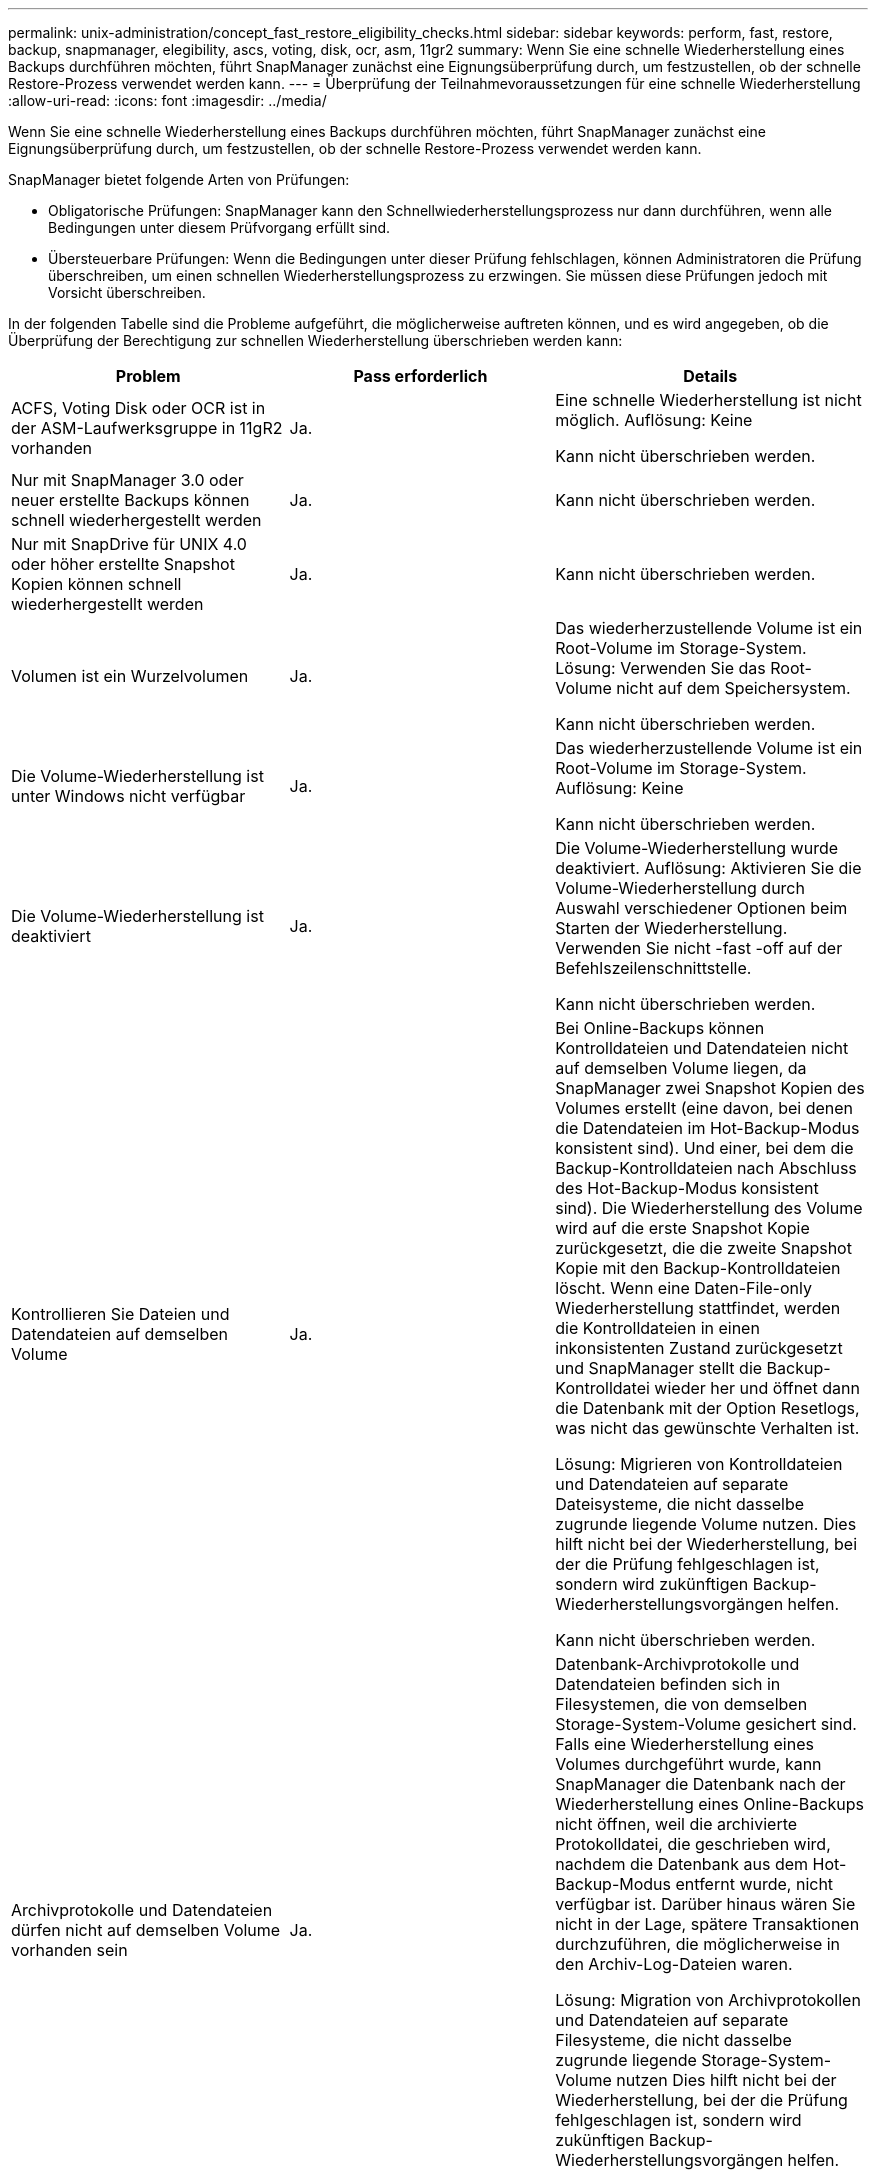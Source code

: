---
permalink: unix-administration/concept_fast_restore_eligibility_checks.html 
sidebar: sidebar 
keywords: perform, fast, restore, backup, snapmanager, elegibility, ascs, voting, disk, ocr, asm, 11gr2 
summary: Wenn Sie eine schnelle Wiederherstellung eines Backups durchführen möchten, führt SnapManager zunächst eine Eignungsüberprüfung durch, um festzustellen, ob der schnelle Restore-Prozess verwendet werden kann. 
---
= Überprüfung der Teilnahmevoraussetzungen für eine schnelle Wiederherstellung
:allow-uri-read: 
:icons: font
:imagesdir: ../media/


[role="lead"]
Wenn Sie eine schnelle Wiederherstellung eines Backups durchführen möchten, führt SnapManager zunächst eine Eignungsüberprüfung durch, um festzustellen, ob der schnelle Restore-Prozess verwendet werden kann.

SnapManager bietet folgende Arten von Prüfungen:

* Obligatorische Prüfungen: SnapManager kann den Schnellwiederherstellungsprozess nur dann durchführen, wenn alle Bedingungen unter diesem Prüfvorgang erfüllt sind.
* Übersteuerbare Prüfungen: Wenn die Bedingungen unter dieser Prüfung fehlschlagen, können Administratoren die Prüfung überschreiben, um einen schnellen Wiederherstellungsprozess zu erzwingen. Sie müssen diese Prüfungen jedoch mit Vorsicht überschreiben.


In der folgenden Tabelle sind die Probleme aufgeführt, die möglicherweise auftreten können, und es wird angegeben, ob die Überprüfung der Berechtigung zur schnellen Wiederherstellung überschrieben werden kann:

|===
| Problem | Pass erforderlich | Details 


 a| 
ACFS, Voting Disk oder OCR ist in der ASM-Laufwerksgruppe in 11gR2 vorhanden
 a| 
Ja.
 a| 
Eine schnelle Wiederherstellung ist nicht möglich. Auflösung: Keine

Kann nicht überschrieben werden.



 a| 
Nur mit SnapManager 3.0 oder neuer erstellte Backups können schnell wiederhergestellt werden
 a| 
Ja.
 a| 
Kann nicht überschrieben werden.



 a| 
Nur mit SnapDrive für UNIX 4.0 oder höher erstellte Snapshot Kopien können schnell wiederhergestellt werden
 a| 
Ja.
 a| 
Kann nicht überschrieben werden.



 a| 
Volumen ist ein Wurzelvolumen
 a| 
Ja.
 a| 
Das wiederherzustellende Volume ist ein Root-Volume im Storage-System. Lösung: Verwenden Sie das Root-Volume nicht auf dem Speichersystem.

Kann nicht überschrieben werden.



 a| 
Die Volume-Wiederherstellung ist unter Windows nicht verfügbar
 a| 
Ja.
 a| 
Das wiederherzustellende Volume ist ein Root-Volume im Storage-System. Auflösung: Keine

Kann nicht überschrieben werden.



 a| 
Die Volume-Wiederherstellung ist deaktiviert
 a| 
Ja.
 a| 
Die Volume-Wiederherstellung wurde deaktiviert. Auflösung: Aktivieren Sie die Volume-Wiederherstellung durch Auswahl verschiedener Optionen beim Starten der Wiederherstellung. Verwenden Sie nicht -fast -off auf der Befehlszeilenschnittstelle.

Kann nicht überschrieben werden.



 a| 
Kontrollieren Sie Dateien und Datendateien auf demselben Volume
 a| 
Ja.
 a| 
Bei Online-Backups können Kontrolldateien und Datendateien nicht auf demselben Volume liegen, da SnapManager zwei Snapshot Kopien des Volumes erstellt (eine davon, bei denen die Datendateien im Hot-Backup-Modus konsistent sind). Und einer, bei dem die Backup-Kontrolldateien nach Abschluss des Hot-Backup-Modus konsistent sind). Die Wiederherstellung des Volume wird auf die erste Snapshot Kopie zurückgesetzt, die die zweite Snapshot Kopie mit den Backup-Kontrolldateien löscht. Wenn eine Daten-File-only Wiederherstellung stattfindet, werden die Kontrolldateien in einen inkonsistenten Zustand zurückgesetzt und SnapManager stellt die Backup-Kontrolldatei wieder her und öffnet dann die Datenbank mit der Option Resetlogs, was nicht das gewünschte Verhalten ist.

Lösung: Migrieren von Kontrolldateien und Datendateien auf separate Dateisysteme, die nicht dasselbe zugrunde liegende Volume nutzen. Dies hilft nicht bei der Wiederherstellung, bei der die Prüfung fehlgeschlagen ist, sondern wird zukünftigen Backup-Wiederherstellungsvorgängen helfen.

Kann nicht überschrieben werden.



 a| 
Archivprotokolle und Datendateien dürfen nicht auf demselben Volume vorhanden sein
 a| 
Ja.
 a| 
Datenbank-Archivprotokolle und Datendateien befinden sich in Filesystemen, die von demselben Storage-System-Volume gesichert sind. Falls eine Wiederherstellung eines Volumes durchgeführt wurde, kann SnapManager die Datenbank nach der Wiederherstellung eines Online-Backups nicht öffnen, weil die archivierte Protokolldatei, die geschrieben wird, nachdem die Datenbank aus dem Hot-Backup-Modus entfernt wurde, nicht verfügbar ist. Darüber hinaus wären Sie nicht in der Lage, spätere Transaktionen durchzuführen, die möglicherweise in den Archiv-Log-Dateien waren.

Lösung: Migration von Archivprotokollen und Datendateien auf separate Filesysteme, die nicht dasselbe zugrunde liegende Storage-System-Volume nutzen Dies hilft nicht bei der Wiederherstellung, bei der die Prüfung fehlgeschlagen ist, sondern wird zukünftigen Backup-Wiederherstellungsvorgängen helfen.

Kann nicht überschrieben werden.



 a| 
Online-Protokolle und Datendateien dürfen nicht auf demselben Volume vorhanden sein
 a| 
Ja.
 a| 
Datenbank Online-Wiederherstellungsprotokolle und Datendateien befinden sich in Filesystemen, die von demselben Storage-System-Volume gesichert sind. Wenn ein Volume wiederhergestellt wurde, kann die Recovery die Online-Wiederherstellungsprotokolle nicht verwenden, weil sie zurückgesetzt wurden.

Lösung: Migrieren Sie Online-Redo-Protokolle und -Datendateien auf separate Filesysteme, die nicht dasselbe zugrunde liegende Storage-System-Volume nutzen. Dies hilft nicht bei der Wiederherstellung, bei der die Prüfung fehlgeschlagen ist, sondern wird zukünftigen Backup-Wiederherstellungsvorgängen helfen.

Kann nicht überschrieben werden.



 a| 
Dateien im Filesystem, nicht Teil des Wiederherstellungsumfangs werden zurückgesetzt
 a| 
Ja.
 a| 
Dateien, die auf dem Host sichtbar sind, außer den wiederherzustellenden Dateien, sind in einem Dateisystem auf dem Volume vorhanden. Wenn eine schnelle Wiederherstellung eines Filesystems oder eine Wiederherstellung eines Storage-Systems durchgeführt wurde, würden die auf dem Host sichtbaren Dateien beim Erstellen der Snapshot Kopie auf den ursprünglichen Inhalt zurückgesetzt. Wenn SnapManager 20 oder weniger Dateien erkennt, werden sie in der Eignungsüberprüfung aufgeführt. Andernfalls zeigt SnapManager eine Meldung an, dass Sie das Dateisystem untersuchen sollten.

Auflösung: Migrieren Sie die Dateien, die nicht von der Datenbank verwendet werden, auf ein anderes Dateisystem, das ein anderes Volume verwendet. Alternativ können Sie die Dateien löschen.

Wenn SnapManager den Dateizweck nicht bestimmen kann, können Sie den Prüffehler überschreiben. Wenn Sie die Prüfung überschreiben, werden die Dateien, die sich nicht im Wiederherstellungsbereich befinden, zurückgesetzt. Setzen Sie diese Prüfung nur außer Kraft, wenn Sie sicher sind, dass das Zurücksetzen der Dateien nichts beeinträchtigt.



 a| 
Dateisysteme in der angegebenen Volume-Gruppe sind nicht Teil des Wiederherstellungsumfangs
 a| 
Nein
 a| 
Mehrere Dateisysteme befinden sich in derselben Volume-Gruppe, aber nicht alle Dateisysteme müssen wiederhergestellt werden. Mit Storage-seitigem Filesystem Restore und schnellem Restore können keine einzelnen Dateisysteme innerhalb einer Volume-Gruppe wiederhergestellt werden, da die von der Volume-Gruppe verwendeten LUNs Daten aus allen Dateisystemen enthalten. Alle Dateisysteme innerhalb einer Volume-Gruppe müssen gleichzeitig wiederhergestellt werden, um eine schnelle Wiederherstellung oder eine speicherseitige Filesystem-Wiederherstellung zu verwenden. Wenn SnapManager 20 oder weniger Dateien erkennt, listet SnapManager diese in der Eignungsprüfung auf. Andernfalls bietet SnapManager eine Meldung, die Sie untersuchen sollten das Dateisystem.

Auflösung: Migrieren Sie die Dateien, die nicht von der Datenbank verwendet werden, auf eine andere Volume-Gruppe. Alternativ können Sie die Dateisysteme in der Volume-Gruppe löschen.

Kann überschrieben werden.



 a| 
Host-Volumes in einer bestimmten Volume-Gruppe werden nicht Teil des Wiederherstellungsumfangs zurückgesetzt
 a| 
Nein
 a| 
Mehrere Host Volumes (logische Volumes) befinden sich in derselben Volume-Gruppe, jedoch werden nicht alle Host Volumes benötigt, um wiederhergestellt zu werden. Diese Prüfung ähnelt den Dateisystemen in der Volume-Gruppe, die nicht Teil des Wiederherstellungsumfangs sind, kann zurückgesetzt werden, außer dass die anderen Host-Volumes in der Volume-Gruppe nicht als Dateisysteme auf dem Host gemountet werden. Lösung: Migrieren Sie Host-Volumes, die von der Datenbank verwendet werden, auf eine andere Volume-Gruppe. Oder löschen Sie die anderen Host Volumes in der Volume-Gruppe.

Wenn Sie die Prüfung außer Kraft setzen, werden alle Host-Volumes in der Volume-Gruppe wiederhergestellt. Setzen Sie diese Prüfung nur außer Kraft, wenn Sie sicher sind, dass sich die Zurücksetzung der anderen Host-Volumes nachteilig auf nichts auswirkt.



 a| 
Die DateiExtents haben sich seit dem letzten Backup geändert
 a| 
Ja.
 a| 
Kann nicht überschrieben werden.



 a| 
Zugeordnete LUNs in Volume sind nicht im Rahmen der Wiederherstellung zurückgesetzt
 a| 
Ja.
 a| 
LUNs, die nicht über die im Volume wiederherzustellenden LUNs liegen, sind derzeit einem Host zugeordnet. Eine Volume-Wiederherstellung kann nicht durchgeführt werden, da andere Hosts oder Applikationen, die diese LUNs verwenden, instabil werden. Wenn die LUN-Namen mit einem Unterstrich und einem Integer-Index enden (z. B. _0 oder _1), sind diese LUNs normalerweise Klone anderer LUNs innerhalb desselben Volumes. Es ist möglich, dass ein weiteres Backup der Datenbank angehängt ist oder ein Klon eines anderen Backups existiert.

Lösung: Migrieren von LUNs, die nicht von der Datenbank auf ein anderes Volume verwendet werden. Wenn es sich bei den zugeordneten LUNs um Klone handelt, suchen Sie nach gemounteten Backups derselben Datenbank oder Klone der Datenbank, und mounten Sie den Backup oder entfernen Sie den Klon.

Kann nicht überschrieben werden.



 a| 
Nicht zugeordnete LUNS im Volume sind nicht Teil des Wiederherstellungsumfangs
 a| 
Nein
 a| 
Andere LUNs als die LUNs, die im Volume wiederhergestellt werden sollen, sind vorhanden. Diese LUNs sind derzeit keinem Host zugeordnet, daher werden durch die Wiederherstellung der LUNs keine aktiven Prozesse unterbrochen. Die Zuordnung der LUNs kann jedoch vorübergehend aufgehoben werden. Lösung: Migrieren von LUNs, die nicht von der Datenbank genutzt werden, auf ein anderes Volume oder Löschen der LUNs

Wenn Sie diese Prüfung überschreiben, setzt die Volume-Wiederherstellung diese LUNs in den Status zurück, ab dem die Snapshot Kopie erstellt wurde. Wenn die LUN beim Erstellen der Snapshot Kopie nicht vorhanden war, ist die LUN nach der Wiederherstellung des Volume nicht vorhanden. Setzen Sie diese Prüfung nur außer Kraft, wenn Sie sicher sind, dass die Zurücksetzung der LUNs nichts beeinträchtigt.



 a| 
LUNs, die in der Snapshot Kopie des Volume vorhanden sind, sind möglicherweise nicht konsistent, wenn zurückgesetzt wird
 a| 
Nein
 a| 
Während der Erstellung von Snapshot Kopien existierten andere LUNs als die, für die die Snapshot Kopie angefordert wurde, im Volume. Diese anderen LUNs haben möglicherweise keinen konsistenten Status. Lösung: Migrieren von LUNs, die nicht von der Datenbank genutzt werden, auf ein anderes Volume oder Löschen der LUNs Dies hilft nicht beim Wiederherstellungsvorgang, bei dem die Prüfung fehlgeschlagen ist, aber Wiederherstellungen zukünftiger Backups, die nach dem Verschieben oder Löschen der LUNs erstellt wurden, helfen können.

Wenn Sie diese Prüfung außer Kraft setzen, werden die LUNs in den inkonsistenten Status zurückgesetzt, mit dem die Snapshot Kopie erstellt wurde. Setzen Sie diese Prüfung nur außer Kraft, wenn Sie sicher sind, dass die Zurücksetzung der LUNs nichts beeinträchtigt.



 a| 
Neue Snapshot Kopien enthalten Volume-Klon
 a| 
Ja.
 a| 
Klone wurden von Snapshot Kopien erstellt, die nach der Wiederherstellung der Snapshot Kopie erstellt wurden. Da zu einem Zeitpunkt eine Wiederherstellung eines Volume spätere Snapshot Kopien gelöscht wird und eine Snapshot Kopie nicht gelöscht werden kann, wenn er über einen Klon verfügt, kann eine Wiederherstellung des Volumes nicht durchgeführt werden. Auflösung: Klone späterer Snapshot Kopien löschen

Kann nicht überschrieben werden.



 a| 
Neuere Backups werden angehängt
 a| 
Ja.
 a| 
Backups, die nach der Wiederherstellung des Backups erstellt wurden, werden gemountet. Da bei einer Volume-Wiederherstellung spätere Snapshot Kopien gelöscht werden, kann eine Snapshot Kopie nicht gelöscht werden, wenn dieser über einen Klon verfügt, bei einem Backup-Mount-Vorgang wird geklonter Storage erstellt und eine Volume-Wiederherstellung nicht möglich ist. Lösung: Heben Sie die Bereitstellung des späteren Backups auf, oder stellen Sie die Wiederherstellung aus einem Backup nach dem gemounteten Backup wieder her.

Kann nicht überschrieben werden.



 a| 
Klone neuerer Backups sind vorhanden
 a| 
Ja.
 a| 
Backups, die nach der Wiederherstellung des Backups erstellt wurden, wurden geklont. Da später Snapshot Kopien durch eine Volume-Wiederherstellung gelöscht werden und eine Snapshot Kopie nicht gelöscht werden kann, wenn er über einen Klon verfügt, kann keine Wiederherstellung des Volumes durchgeführt werden. Lösung: Löschen Sie den Klon des neueren Backups oder führen Sie Restores aus einem Backup durch, das nach den Klonen bei den Backups erstellt wurde.

Kann nicht überschrieben werden.



 a| 
Neue Snapshot Kopien des Volume gingen verloren
 a| 
Nein
 a| 
Durch die Wiederherstellung eines Volumes werden alle Snapshot Kopien gelöscht, die nach der Snapshot Kopie, die das Volume wiederhergestellt wird, erstellt wurden. Wenn SnapManager eine spätere Snapshot Kopie im selben Profil einem SnapManager Backup zuordnen kann, wird die Meldung „neuere Backups werden freigegeben oder gelöscht“ angezeigt. Wenn SnapManager eine spätere Snapshot Kopie nicht im selben Profil einem SnapManager Backup zuordnen kann, wird diese Meldung nicht angezeigt. Lösung: Wiederherstellung aus einem späteren Backup oder Löschen der späteren Snapshot Kopien

Kann überschrieben werden.



 a| 
Neuere Backups werden freigegeben oder gelöscht
 a| 
Nein
 a| 
Durch die Wiederherstellung eines Volumes werden alle Snapshot Kopien gelöscht, die nach der Snapshot Kopie, auf die das Volume wiederhergestellt wird, erstellt wurden. Daher werden alle Backups, die nach dem wiederhergestellten Backup erstellt wurden, entweder gelöscht oder freigegeben. Spätere Backups werden in folgenden Szenarien gelöscht:

* Der Sicherungsstatus ist nicht GESCHÜTZT
* Exsave.alwayFreeExpiredBackups sind in smo.config falsch


Backups werden später in folgenden Szenarien freigegeben:

* Der Backup-Status IST GESCHÜTZT
* Consave.alwayFreeExpiredBackups sind in smo.config richtig


Lösung: Wiederherstellung aus einem späteren Backup oder kostenlose oder löschen Sie später Backups.

Wenn Sie diese Prüfung außer Kraft setzen, werden Backups, die nach dem wiederherzustellenden Backup erstellt wurden, gelöscht oder freigegeben.



 a| 
SnapMirror Beziehung für Volume wurde verloren
 a| 
Ja (wenn RBAC deaktiviert ist oder Sie keine RBAC-Rechte haben)
 a| 
Durch das Wiederherstellen eines Volume auf eine Snapshot Kopie vor der Basis-Snapshot Kopie in einer SnapMirror Beziehung wird die Beziehung zerstört. Lösung: Wiederherstellung aus einem Backup, das nach der Basis-Snapshot Kopie der Beziehung erstellt wurde Alternativ können Sie die Storage-Beziehung manuell unterbrechen (und dann die Beziehung nach Abschluss der Wiederherstellung erneut erstellen und neu erstellen).

Kann überschrieben werden, wenn RBAC aktiviert ist und Sie über RBAC verfügen.



 a| 
Die SnapVault-Beziehung für das Volume geht verloren, wenn der schnelle Wiederherstellungsprozess eingetreten ist
 a| 
Ja (wenn RBAC deaktiviert ist oder Sie keine RBAC-Rechte haben)
 a| 
Durch das Wiederherstellen eines Volumes auf eine Snapshot Kopie vor der Basis-Snapshot Kopie in einer SnapVault Beziehung wird die Beziehung zerstört. Lösung: Wiederherstellung aus einem Backup, das nach der Basis-Snapshot Kopie der Beziehung erstellt wurde Alternativ können Sie die Storage-Beziehung manuell unterbrechen (und dann die Beziehung nach Abschluss der Wiederherstellung erneut erstellen und neu erstellen).

Kann nicht überschrieben werden. Wenn RBAC aktiviert ist und Sie über die Berechtigung zur rollenbasierten Zugriffssteuerung verfügen.



 a| 
NFS-Dateien in Volume werden nicht Teil des Wiederherstellungsumfangs zurückgesetzt
 a| 
Nein
 a| 
Dateien, die im Storage-System-Volume vorhanden sind und auf dem Host nicht sichtbar sind, werden bei der Wiederherstellung eines Volumes zurückgesetzt. Auflösung: Migrieren Sie Dateien, die nicht von der Datenbank verwendet werden, auf ein anderes Volume oder löschen Sie die Dateien.

Kann überschrieben werden. Wenn Sie diese Prüfung nicht überschreiben, werden die LUNs gelöscht.



 a| 
CIFS-Freigaben für Volume sind vorhanden
 a| 
Nein
 a| 
Das wiederherzustellende Volume verfügt über CIFS-Freigaben. Während der Volume-Wiederherstellung greifen andere Hosts möglicherweise auf Dateien auf dem Volume zu. Lösung: Entfernen Sie nicht benötigte CIFS Shares.

Kann überschrieben werden.



 a| 
Wiederherstellung von einem alternativen Speicherort
 a| 
Ja.
 a| 
Für den Wiederherstellungsvorgang wurde eine Wiederherstellungsspezifikation bereitgestellt, die angibt, dass die Dateien von einem anderen Speicherort wiederhergestellt werden. Nur Werkzeuge für die Erstellung von Kopien auf Host-Seite können verwendet werden, um sie von einem alternativen Speicherort wiederherzustellen.

Auflösung: Keine.

Kann nicht überschrieben werden.



 a| 
Die Wiederherstellung eines speicherseitigen Filesystems wird in einer RAC ASM-Datenbank nicht unterstützt
 a| 
Ja.
 a| 
Kann nicht überschrieben werden.

|===